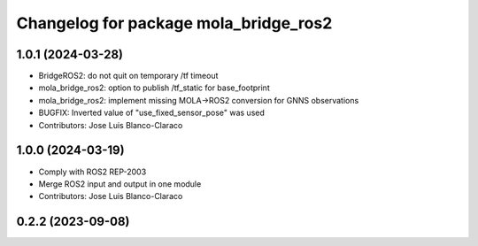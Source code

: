 ^^^^^^^^^^^^^^^^^^^^^^^^^^^^^^^^^^^^^^
Changelog for package mola_bridge_ros2
^^^^^^^^^^^^^^^^^^^^^^^^^^^^^^^^^^^^^^


1.0.1 (2024-03-28)
------------------
* BridgeROS2: do not quit on temporary /tf timeout
* mola_bridge_ros2: option to publish /tf_static for base_footprint
* mola_bridge_ros2: implement missing MOLA->ROS2 conversion for GNNS observations
* BUGFIX: Inverted value of "use_fixed_sensor_pose" was used
* Contributors: Jose Luis Blanco-Claraco

1.0.0 (2024-03-19)
------------------
* Comply with ROS2 REP-2003
* Merge ROS2 input and output in one module
* Contributors: Jose Luis Blanco-Claraco

0.2.2 (2023-09-08)
------------------